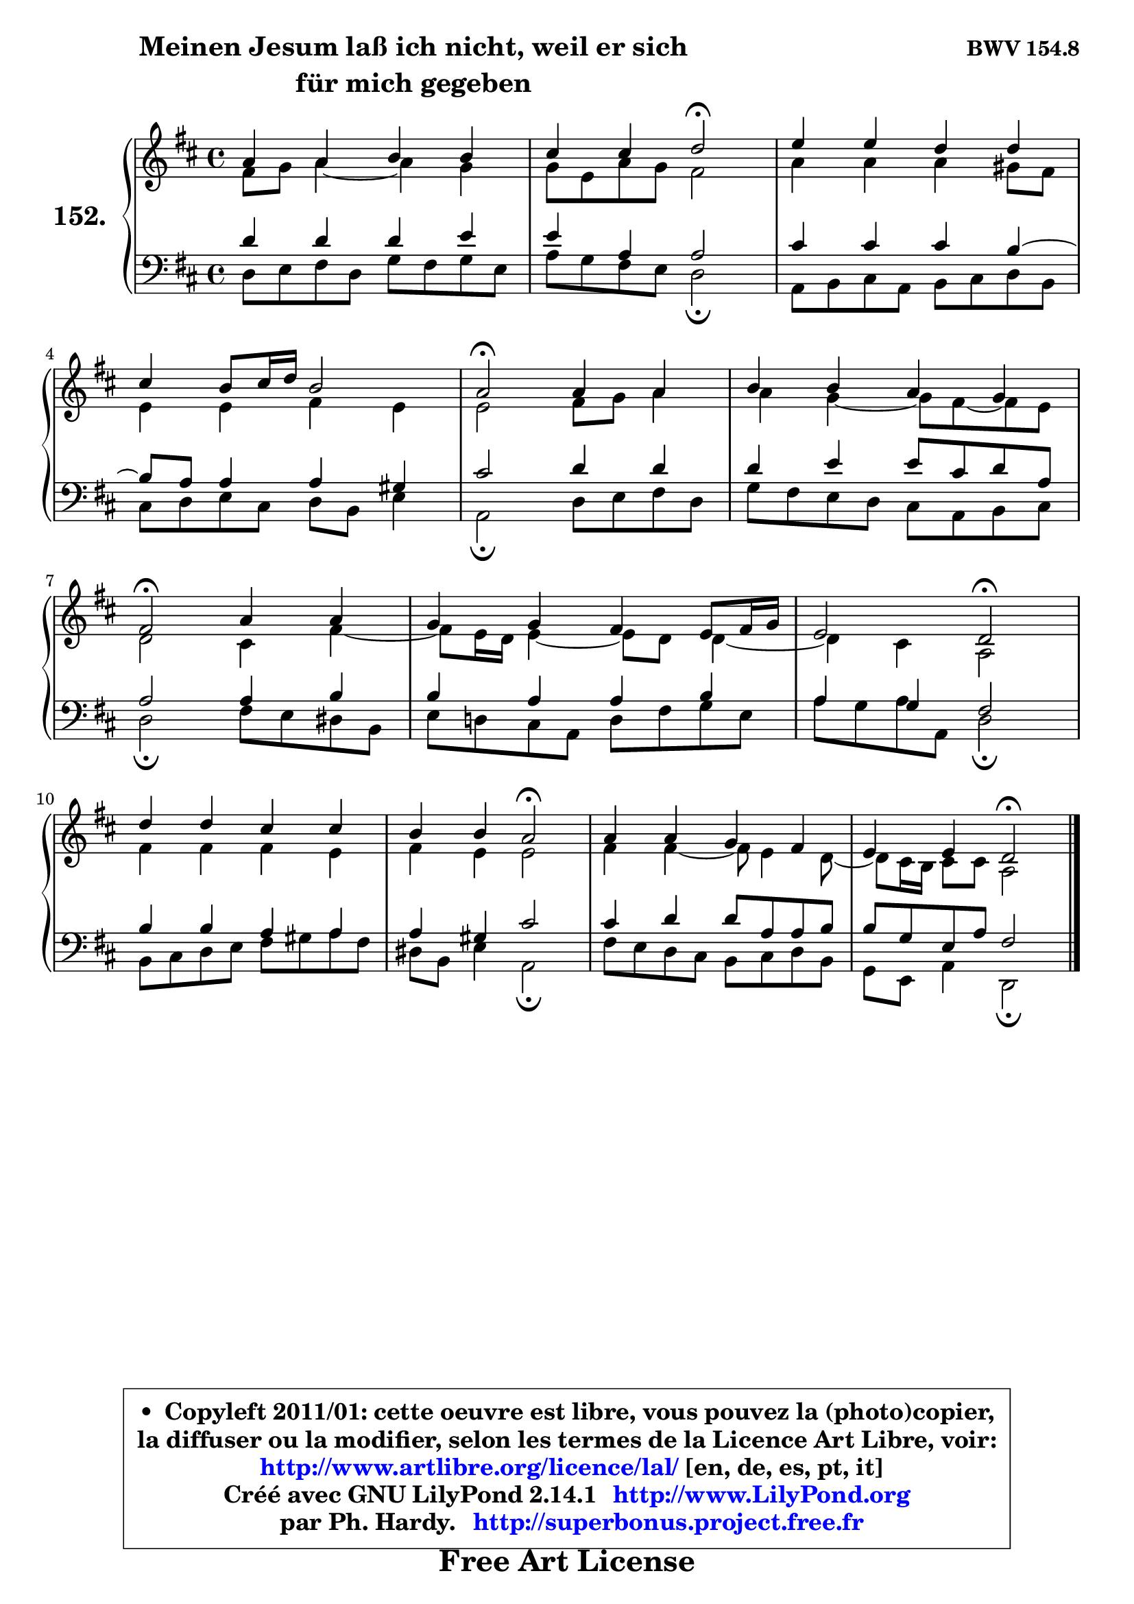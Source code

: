 
\version "2.14.1"

    \paper {
%	system-system-spacing #'padding = #0.1
%	score-system-spacing #'padding = #0.1
%	ragged-bottom = ##f
%	ragged-last-bottom = ##f
	}

    \header {
      opus = \markup { \bold "BWV 154.8" }
      piece = \markup { \hspace #9 \fontsize #2 \bold \column \center-align { \line {"Meinen Jesum laß ich nicht, weil er sich" }
      \line { "für mich gegeben" }
      } }
      maintainer = "Ph. Hardy"
      maintainerEmail = "superbonus.project@free.fr"
      lastupdated = "2011/Jul/20"
      tagline = \markup { \fontsize #3 \bold "Free Art License" }
      copyright = \markup { \fontsize #3  \bold   \override #'(box-padding .  1.0) \override #'(baseline-skip . 2.9) \box \column { \center-align { \fontsize #-2 \line { • \hspace #0.5 Copyleft 2011/01: cette oeuvre est libre, vous pouvez la (photo)copier, } \line { \fontsize #-2 \line {la diffuser ou la modifier, selon les termes de la Licence Art Libre, voir: } } \line { \fontsize #-2 \with-url #"http://www.artlibre.org/licence/lal/" \line { \fontsize #1 \hspace #1.0 \with-color #blue http://www.artlibre.org/licence/lal/ [en, de, es, pt, it] } } \line { \fontsize #-2 \line { Créé avec GNU LilyPond 2.14.1 \with-url #"http://www.LilyPond.org" \line { \with-color #blue \fontsize #1 \hspace #1.0 \with-color #blue http://www.LilyPond.org } } } \line { \hspace #1.0 \fontsize #-2 \line {par Ph. Hardy. } \line { \fontsize #-2 \with-url #"http://superbonus.project.free.fr" \line { \fontsize #1 \hspace #1.0 \with-color #blue http://superbonus.project.free.fr } } } } } }

	  }

  guidemidi = {
        R1 |
        r2 \tempo 4 = 34 r2 \tempo 4 = 78 |
        R1 |
        R1 |
        \tempo 4 = 34 r2 \tempo 4 = 78 r2 |
        R1 |
        \tempo 4 = 34 r2 \tempo 4 = 78 r2 |
        R1 |
        r2 \tempo 4 = 34 r2 \tempo 4 = 78 |
        R1 |
        r2 \tempo 4 = 34 r2 \tempo 4 = 78 |
        R1 |
        r2 \tempo 4 = 34 r2 |
	}

  upper = {
	\time 4/4
	\key d \major
	\clef treble
	\voiceOne
	<< { 
	% SOPRANO
	\set Voice.midiInstrument = "acoustic grand"
	\relative c'' {
        a4 a b b |
        cis4 cis d2\fermata |
        e4 e d d |
\break
        cis4 b8 cis16 d b2 |
        a2\fermata a4 a |
        b4 b a g |
\break
        fis2\fermata a4 a |
        g4 g fis e8 fis16 g |
        e2 d\fermata |
\break
        d'4 d cis cis |
        b4 b a2\fermata |
        a4 a g fis |
        e4 e d2\fermata |
        \bar "|."
	} % fin de relative
	}

	\context Voice="1" { \voiceTwo 
	% ALTO
	\set Voice.midiInstrument = "acoustic grand"
	\relative c' {
        fis8 g a4 ~ a g |
        g8 e a g fis2 |
        a4 a a gis8 fis |
        e4 e fis e |
        e2 fis8 g a4 |
        a4 g4 ~ g8 fis8 ~ fis e |
        d2 cis4 fis4 ~ |
        fis8 e16 d e4 ~ e8 d d4 ~ |
        d4 cis a2 |
        fis'4 fis fis e |
        fis4 e e2 |
        fis4 fis4 ~ fis8 e4 d8 ~ |
        d8 cis16 b cis8 cis a2 |
        \bar "|."
	} % fin de relative
	\oneVoice
	} >>
	}

    lower = {
	\time 4/4
	\key d \major
	\clef bass
	\voiceOne
	<< { 
	% TENOR
	\set Voice.midiInstrument = "acoustic grand"
	\relative c' {
        d4 d d e |
        e4 a, a2 |
        cis4 cis cis b4 ~ |
        b8 a a4 a gis |
        cis2 d4 d |
        d4 e e8 cis d a |
        a2 a4 b |
        b4 a a b |
        a4 g4 fis2 |
        b4 b a a |
        a4 gis cis2 |
        cis4 d d8 a a b |
        b8 g e a fis2 |
        \bar "|."
	} % fin de relative
	}
	\context Voice="1" { \voiceTwo 
	% BASS
	\set Voice.midiInstrument = "acoustic grand"
	\relative c {
        d8 e fis d g fis g e |
        a8 g fis e d2\fermata |
        a8 b cis a b cis d b |
        cis8 d e cis d b e4 |
        a,2\fermata d8 e fis d |
        g8 fis e d cis a b cis |
        d2\fermata fis8 e dis b |
        e8 d! cis a d fis g e |
        a8 g a8 a, d2\fermata |
        b8 cis d e fis gis a fis |
        dis8 b e4 a,2\fermata |
        fis'8 e d cis b cis d b |
        g8 e a4 d,2\fermata |
        \bar "|."
	} % fin de relative
	\oneVoice
	} >>
	}


    \score { 

	\new PianoStaff <<
	\set PianoStaff.instrumentName = \markup { \bold \huge "152." }
	\new Staff = "upper" \upper
	\new Staff = "lower" \lower
	>>

    \layout {
%	ragged-last = ##f
	   }

         } % fin de score

  \score {
    \unfoldRepeats { << \guidemidi \upper \lower >> }
    \midi {
    \context {
     \Staff
      \remove "Staff_performer"
               }

     \context {
      \Voice
       \consists "Staff_performer"
                }

     \context { 
      \Score
      tempoWholesPerMinute = #(ly:make-moment 78 4)
		}
	    }
	}

